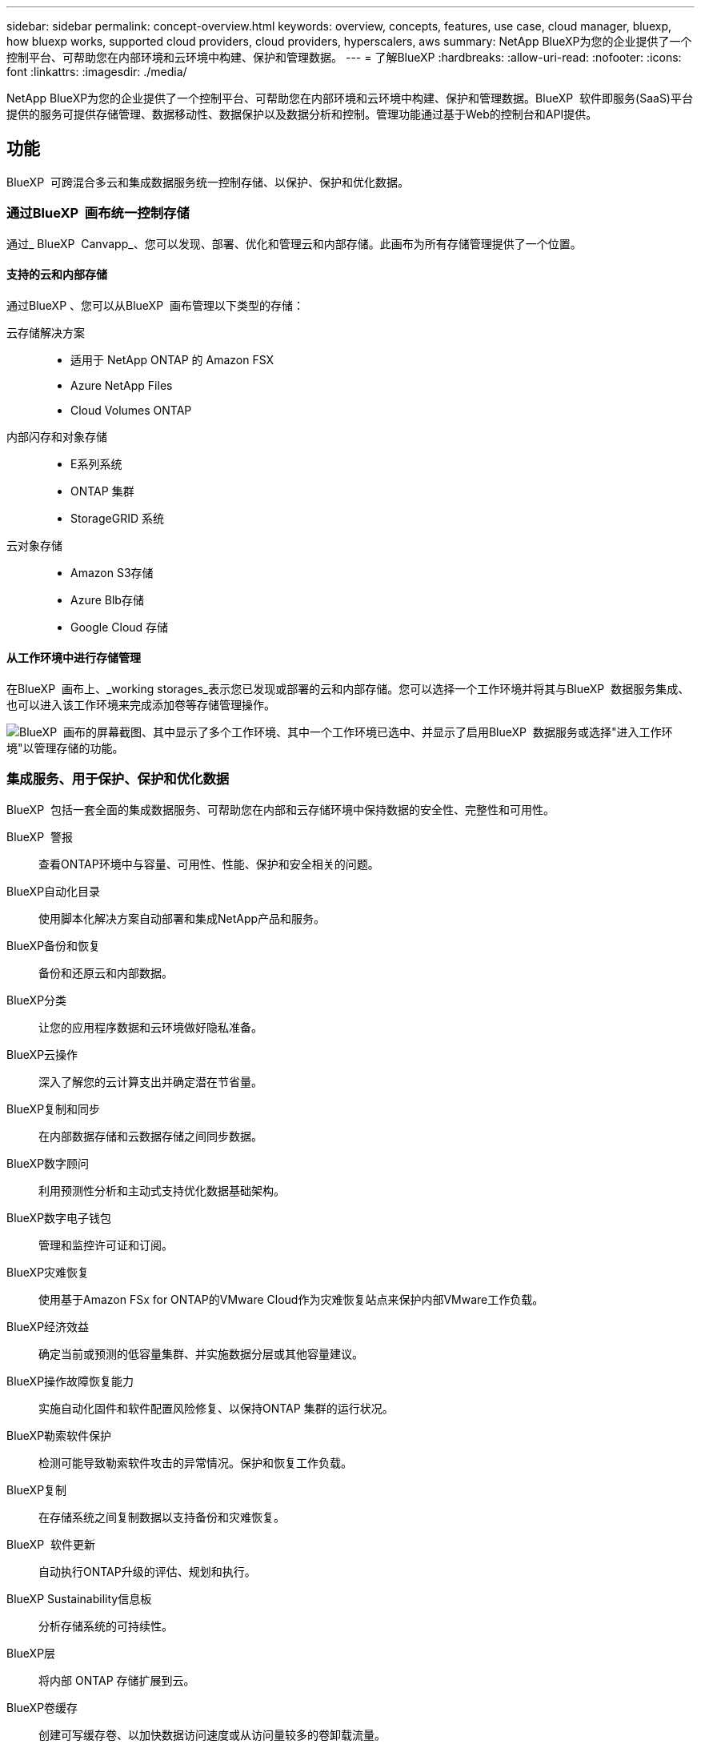 ---
sidebar: sidebar 
permalink: concept-overview.html 
keywords: overview, concepts, features, use case, cloud manager, bluexp, how bluexp works, supported cloud providers, cloud providers, hyperscalers, aws 
summary: NetApp BlueXP为您的企业提供了一个控制平台、可帮助您在内部环境和云环境中构建、保护和管理数据。 
---
= 了解BlueXP
:hardbreaks:
:allow-uri-read: 
:nofooter: 
:icons: font
:linkattrs: 
:imagesdir: ./media/


[role="lead"]
NetApp BlueXP为您的企业提供了一个控制平台、可帮助您在内部环境和云环境中构建、保护和管理数据。BlueXP  软件即服务(SaaS)平台提供的服务可提供存储管理、数据移动性、数据保护以及数据分析和控制。管理功能通过基于Web的控制台和API提供。



== 功能

BlueXP  可跨混合多云和集成数据服务统一控制存储、以保护、保护和优化数据。



=== 通过BlueXP  画布统一控制存储

通过_ BlueXP  Canvapp_、您可以发现、部署、优化和管理云和内部存储。此画布为所有存储管理提供了一个位置。



==== 支持的云和内部存储

通过BlueXP 、您可以从BlueXP  画布管理以下类型的存储：

云存储解决方案::
+
--
* 适用于 NetApp ONTAP 的 Amazon FSX
* Azure NetApp Files
* Cloud Volumes ONTAP


--
内部闪存和对象存储::
+
--
* E系列系统
* ONTAP 集群
* StorageGRID 系统


--
云对象存储::
+
--
* Amazon S3存储
* Azure Blb存储
* Google Cloud 存储


--




==== 从工作环境中进行存储管理

在BlueXP  画布上、_working storages_表示您已发现或部署的云和内部存储。您可以选择一个工作环境并将其与BlueXP  数据服务集成、也可以进入该工作环境来完成添加卷等存储管理操作。

image:screenshot-canvas.png["BlueXP  画布的屏幕截图、其中显示了多个工作环境、其中一个工作环境已选中、并显示了启用BlueXP  数据服务或选择\"进入工作环境\"以管理存储的功能。"]



=== 集成服务、用于保护、保护和优化数据

BlueXP  包括一套全面的集成数据服务、可帮助您在内部和云存储环境中保持数据的安全性、完整性和可用性。

BlueXP  警报:: 查看ONTAP环境中与容量、可用性、性能、保护和安全相关的问题。
BlueXP自动化目录:: 使用脚本化解决方案自动部署和集成NetApp产品和服务。
BlueXP备份和恢复:: 备份和还原云和内部数据。
BlueXP分类:: 让您的应用程序数据和云环境做好隐私准备。
BlueXP云操作:: 深入了解您的云计算支出并确定潜在节省量。
BlueXP复制和同步:: 在内部数据存储和云数据存储之间同步数据。
BlueXP数字顾问:: 利用预测性分析和主动式支持优化数据基础架构。
BlueXP数字电子钱包:: 管理和监控许可证和订阅。
BlueXP灾难恢复:: 使用基于Amazon FSx for ONTAP的VMware Cloud作为灾难恢复站点来保护内部VMware工作负载。
BlueXP经济效益:: 确定当前或预测的低容量集群、并实施数据分层或其他容量建议。
BlueXP操作故障恢复能力:: 实施自动化固件和软件配置风险修复、以保持ONTAP 集群的运行状况。
BlueXP勒索软件保护:: 检测可能导致勒索软件攻击的异常情况。保护和恢复工作负载。
BlueXP复制:: 在存储系统之间复制数据以支持备份和灾难恢复。
BlueXP  软件更新:: 自动执行ONTAP升级的评估、规划和执行。
BlueXP Sustainability信息板:: 分析存储系统的可持续性。
BlueXP层:: 将内部 ONTAP 存储扩展到云。
BlueXP卷缓存:: 创建可写缓存卷、以加快数据访问速度或从访问量较多的卷卸载流量。
BlueXP  工作负载工厂:: 使用Amazon FSx for NetApp ONTAP设计、设置和运行关键工作负载。


https://www.netapp.com/bluexp/["详细了解BlueXP  和可用数据服务"^]



== 支持的云提供商

借助BlueXP、您可以在Amazon Web Services、Microsoft Azure和Google Cloud中管理云存储并使用云服务。



== 成本

BlueXP的定价取决于您计划使用的服务。 https://bluexp.netapp.com/pricing["了解有关BlueXP定价的信息"^]



== BlueXP的工作原理

BlueXP  包括通过SaaS层提供的基于Web的控制台、资源和访问管理系统、用于管理工作环境和启用BlueXP  云服务的连接器以及满足您业务需求的不同部署模式。



=== 软件即服务

BlueXP  可通过和API进行访问 https://console.bluexp.netapp.com["基于Web的控制台"^]。通过这种SaaS体验、您可以在最新功能发布时自动访问这些功能、并在BlueXP  组织、项目和连接器之间轻松切换。



=== BlueXP  身份和访问管理(IAM)

BlueXP  身份和访问管理(IAM)是一种资源和访问管理模型、可提供对资源和权限的精细管理：

* 通过顶级_organ组织_、您可以管理各个_projects_之间的访问权限
* _Folders"用于将相关项目分组在一起
* 通过资源管理、您可以将资源与一个或多个文件夹或项目相关联
* 通过访问管理、您可以将角色分配给组织层次结构不同级别的成员


在标准模式下使用BlueXP  时、支持BlueXP  IAM。如果您在受限模式或私有模式下使用BlueXP 、则将使用BlueXP _account_来管理工作空间、用户和资源。

* link:concept-identity-and-access-management.html["详细了解BlueXP  IAM"]
* link:concept-netapp-accounts.html["了解有关BlueXP帐户的信息"]




=== 连接器

您无需使用Connector即可开始使用BlueXP、但您需要创建一个Connector来解锁所有BlueXP功能和服务。通过Connector、您可以管理内部环境和云环境中的资源和流程。它是管理工作环境(例如Cloud Volumes ONTAP)和使用许多BlueXP  服务所必需的。

link:concept-connectors.html["了解有关连接器的更多信息"]。



=== 部署模式

BlueXP  提供三种部署模式。_Standard mode_利用BlueXP  软件即服务(SaaS)层提供完整功能。如果您的环境存在安全和连接限制、则_Restricted mode_and _private mode_会 限制与BlueXP  SaaS层的出站连接。

link:concept-modes.html["详细了解BlueXP部署模式"]。



== SOC 2 类型 2 认证

一家独立的注册会计师事务所和服务审计师对BlueXP进行了检查、并确认它根据适用的信任服务标准获得了SOC 2类型2报告。

https://www.netapp.com/company/trust-center/compliance/soc-2/["查看 NetApp 的 SOC 2 报告"^]
